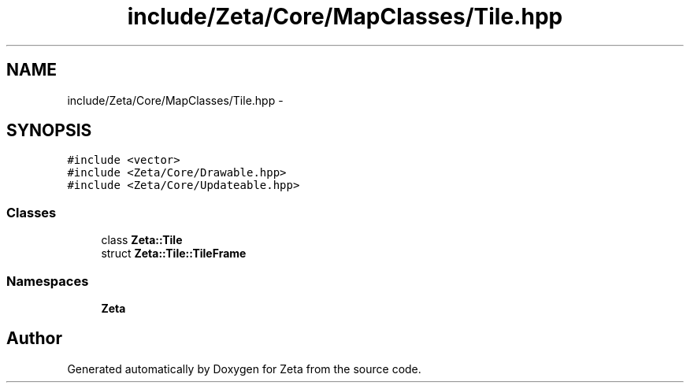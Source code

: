 .TH "include/Zeta/Core/MapClasses/Tile.hpp" 3 "Wed Feb 10 2016" "Zeta" \" -*- nroff -*-
.ad l
.nh
.SH NAME
include/Zeta/Core/MapClasses/Tile.hpp \- 
.SH SYNOPSIS
.br
.PP
\fC#include <vector>\fP
.br
\fC#include <Zeta/Core/Drawable\&.hpp>\fP
.br
\fC#include <Zeta/Core/Updateable\&.hpp>\fP
.br

.SS "Classes"

.in +1c
.ti -1c
.RI "class \fBZeta::Tile\fP"
.br
.ti -1c
.RI "struct \fBZeta::Tile::TileFrame\fP"
.br
.in -1c
.SS "Namespaces"

.in +1c
.ti -1c
.RI " \fBZeta\fP"
.br
.in -1c
.SH "Author"
.PP 
Generated automatically by Doxygen for Zeta from the source code\&.
